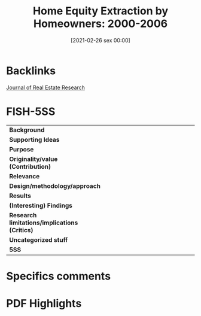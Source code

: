 #+title:      Home Equity Extraction by Homeowners: 2000-2006
#+date:       [2021-02-26 sex 00:00]
#+identifier: 20210226T000009
#+OPTIONS: toc:nil num:nil
#+reference:  lacour-little_2010_Home


* Backlinks

[[denote:20250204T192331][Journal of Real Estate Research]]

* FISH-5SS


|---------------------------------------------+-----|
| <40>                                        |<50> |
| *Background*                                  |     |
| *Supporting Ideas*                            |     |
| *Purpose*                                     |     |
| *Originality/value (Contribution)*            |     |
| *Relevance*                                   |     |
| *Design/methodology/approach*                 |     |
| *Results*                                     |     |
| *(Interesting) Findings*                      |     |
| *Research limitations/implications (Critics)* |     |
| *Uncategorized stuff*                         |     |
| *5SS*                                         |     |
|---------------------------------------------+-----|

* Specifics comments
 :PROPERTIES:
 :Custom_ID: lacour-little_2010_Homea
 :AUTHOR: LaCour-Little}, M., Rosenblatt, E., & Yao, V.
 :JOURNAL: Journal of Real Estate Research
 :YEAR: 2010
 :DOI:  http://dx.doi.org/10.1080/10835547.2010.12091265
 :URL: https://www.tandfonline.com/doi/abs/10.1080/10835547.2010.12091265
 :END:


* PDF Highlights
:PROPERTIES:
 :NOTER_DOCUMENT:
 :END:
